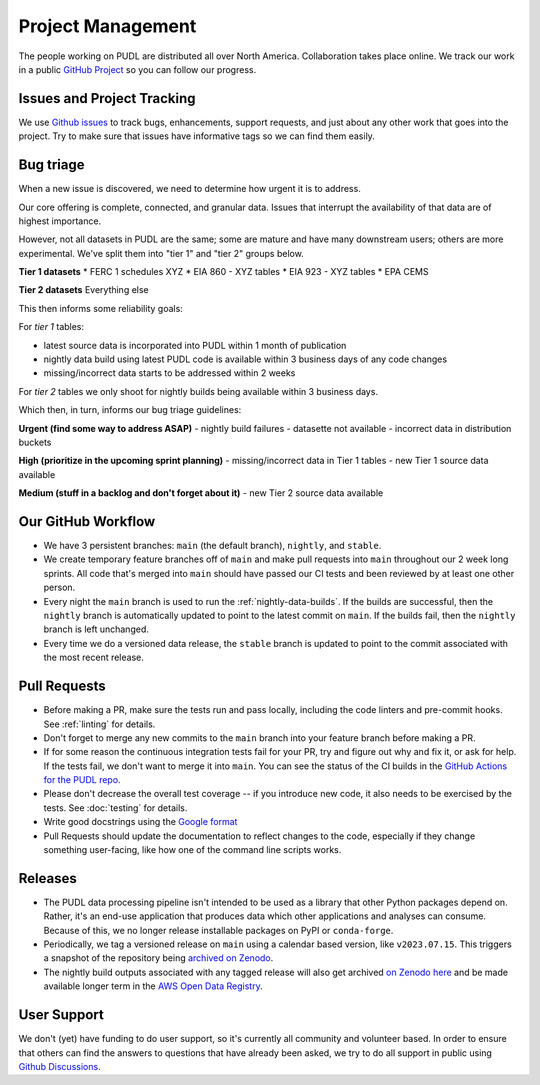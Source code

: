 ===============================================================================
Project Management
===============================================================================

The people working on PUDL are distributed all over North America. Collaboration takes
place online. We track our work in a public
`GitHub Project <https://github.com/orgs/catalyst-cooperative/projects/9>`__ so you can
follow our progress.


-------------------------------------------------------------------------------
Issues and Project Tracking
-------------------------------------------------------------------------------
We use `Github issues <https://github.com/catalyst-cooperative/pudl/issues>`__ to
track bugs, enhancements, support requests, and just about any other work that goes
into the project. Try to make sure that issues have informative tags so we can find
them easily.


-------------------------------------------------------------------------------
Bug triage
-------------------------------------------------------------------------------

When a new issue is discovered, we need to determine how urgent it is to
address.

Our core offering is complete, connected, and granular data. Issues that
interrupt the availability of that data are of highest importance.

However, not all datasets in PUDL are the same; some are mature and have many
downstream users; others are more experimental. We've split them into "tier 1"
and "tier 2" groups below.

**Tier 1 datasets**
* FERC 1 schedules XYZ
* EIA 860 - XYZ tables
* EIA 923 - XYZ tables
* EPA CEMS

**Tier 2 datasets**
Everything else

This then informs some reliability goals:

For *tier 1* tables:

- latest source data is incorporated into PUDL within 1 month of publication
- nightly data build using latest PUDL code is available within 3 business days of any code changes
- missing/incorrect data starts to be addressed within 2 weeks

For *tier 2* tables we only shoot for nightly builds being available within 3 business days.

Which then, in turn, informs our bug triage guidelines:

**Urgent (find some way to address ASAP)**
- nightly build failures
- datasette not available
- incorrect data in distribution buckets

**High (prioritize in the upcoming sprint planning)**
- missing/incorrect data in Tier 1 tables
- new Tier 1 source data available

**Medium (stuff in a backlog and don't forget about it)**
- new Tier 2 source data available

-------------------------------------------------------------------------------
Our GitHub Workflow
-------------------------------------------------------------------------------

* We have 3 persistent branches: ``main`` (the default branch), ``nightly``, and
  ``stable``.
* We create temporary feature branches off of ``main`` and make pull requests into
  ``main`` throughout our 2 week long sprints. All code that's merged into ``main``
  should have passed our CI tests and been reviewed by at least one other person.
* Every night the ``main`` branch is used to run the :ref:`nightly-data-builds`. If the
  builds are successful, then the ``nightly`` branch is automatically updated to point
  to the latest commit on ``main``. If the builds fail, then the ``nightly`` branch is
  left unchanged.
* Every time we do a versioned data release, the ``stable`` branch is updated to point
  to the commit associated with the most recent release.

-------------------------------------------------------------------------------
Pull Requests
-------------------------------------------------------------------------------

* Before making a PR, make sure the tests run and pass locally, including the
  code linters and pre-commit hooks. See :ref:`linting` for details.
* Don't forget to merge any new commits to the ``main`` branch into your feature
  branch before making a PR.
* If for some reason the continuous integration tests fail for your PR, try and
  figure out why and fix it, or ask for help. If the tests fail, we don't want
  to merge it into ``main``. You can see the status of the CI builds in the
  `GitHub Actions for the PUDL repo
  <https://github.com/catalyst-cooperative/pudl/actions>`__.
* Please don't decrease the overall test coverage -- if you introduce new code,
  it also needs to be exercised by the tests. See :doc:`testing` for
  details.
* Write good docstrings using the `Google format
  <https://www.sphinx-doc.org/en/master/usage/extensions/example_google.html#example-google>`__
* Pull Requests should update the documentation to reflect changes to the
  code, especially if they change something user-facing, like how one of the
  command line scripts works.

-------------------------------------------------------------------------------
Releases
-------------------------------------------------------------------------------

* The PUDL data processing pipeline isn't intended to be used as a library that other
  Python packages depend on. Rather, it's an end-use application that produces data
  which other applications and analyses can consume. Because of this, we no longer
  release installable packages on PyPI or ``conda-forge``.
* Periodically, we tag a versioned release on ``main`` using a calendar based version,
  like ``v2023.07.15``. This triggers a snapshot of the repository being
  `archived on Zenodo <https://zenodo.org/doi/10.5281/zenodo.3404014>`__.
* The nightly build outputs associated with any tagged release will also get archived
  `on Zenodo here <https://zenodo.org/doi/10.5281/zenodo.3653158>`__
  and be made available longer term in the
  `AWS Open Data Registry <https://registry.opendata.aws/catalyst-cooperative-pudl/>`__.

-------------------------------------------------------------------------------
User Support
-------------------------------------------------------------------------------
We don't (yet) have funding to do user support, so it's currently all community
and volunteer based. In order to ensure that others can find the answers to
questions that have already been asked, we try to do all support in public
using `Github Discussions <https://github.com/orgs/catalyst-cooperative/discussions>`__.
